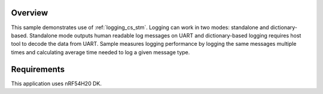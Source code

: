 .. zephyr:code-sample:: nrf-coresight-stm
   :name: Nordic Coresight STM logging
   :relevant-api: logging

   Nordic Coresight STM logging sample.

Overview
********

This sample demonstrates use of :ref:`logging_cs_stm`. Logging can work in two modes:
standalone and dictionary-based. Standalone mode outputs human readable log messages
on UART and dictionary-based logging requires host tool to decode the data from UART.
Sample measures logging performance by logging the same messages multiple times and
calculating average time needed to log a given message type.

Requirements
************

This application uses nRF54H20 DK.
